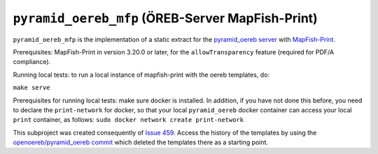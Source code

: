 =================================================
``pyramid_oereb_mfp`` (ÖREB-Server MapFish-Print)
=================================================

``pyramid_oereb_mfp`` is the implementation of a static extract for
the `pyramid_oereb server <https://github.com/openoereb/pyramid_oereb>`__
with `MapFish-Print <https://github.com/mapfish/mapfish-print>`__.

Prerequisites:
MapFish-Print in version 3.20.0 or later, for the ``allowTransparency``
feature (required for PDF/A compliance).

Running local tests:
to run a local instance of mapfish-print with the oereb templates, do:

``make serve``

Prerequisites for running local tests: 
make sure docker is installed. In addition, if you have not done
this before, you need to declare the ``print-network`` for docker,
so that your local ``pyramid_oereb`` docker container can access
your local ``print`` container, as follows: 
``sudo docker network create print-network``

This subproject was created consequently of
`Issue 459 <https://github.com/openoereb/pyramid_oereb/issues/459>`__.
Access the history of the templates by using the `openoereb/pyramid_oereb commit <https://github.com/openoereb/pyramid_oereb/commit/352970f3504385a462797dab7de30fd00896b922>`__
which deleted the templates there as a starting point.

